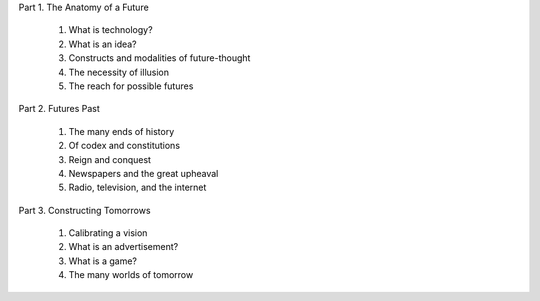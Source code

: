 Part 1. The Anatomy of a Future

  1. What is technology?

  2. What is an idea?

  3. Constructs and modalities of future-thought

  4. The necessity of illusion

  5. The reach for possible futures

Part 2. Futures Past

  1. The many ends of history

  2. Of codex and constitutions

  3. Reign and conquest

  4. Newspapers and the great upheaval

  5. Radio, television, and the internet

Part 3. Constructing Tomorrows

  1. Calibrating a vision

  2. What is an advertisement?

  3. What is a game?

  4. The many worlds of tomorrow

